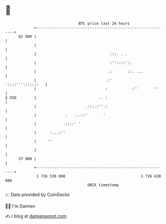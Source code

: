 * 👋

#+begin_example
                                    BTC price last 24 hours                    
                +------------------------------------------------------------+ 
         62 000 |                                                            | 
                |                                                            | 
                |                                 :::. . .                   | 
                |                                 :''::::':.                 | 
                |                                .:       ::. ...            | 
                |                               .:'        '::::''':::::::   | 
                |                               :           :''       ''     | 
   $ USD        |                            .. :                            | 
                |                      .:::.:''.:                            | 
                |             .   ...::'       '                             | 
                |            .::::' '                                        | 
                |      :...:''                                               | 
                |     ''                                                     | 
                |                                                            | 
         57 000 |                                                            | 
                +------------------------------------------------------------+ 
                 1 726 530 000                                  1 726 630 000  
                                        UNIX timestamp                         
#+end_example
📈 Data provided by CoinGecko

🧑‍💻 I'm Damien

✍️ I blog at [[https://www.damiengonot.com][damiengonot.com]]
